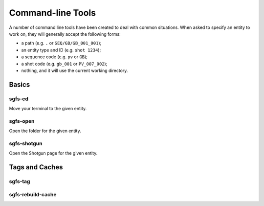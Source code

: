 Command-line Tools
==================

A number of command line tools have been created to deal with common situations. When asked to specify an entity to work on, they will generally accept the following forms:

- a path (e.g. ``.`` or ``SEQ/GB/GB_001_001``);
- an entity type and ID (e.g. ``shot 1234``);
- a sequence code (e.g. ``pv`` or ``GB``);
- a shot code (e.g. ``gb_001`` or ``PV_007_002``);
- nothing, and it will use the current working directory.

.. todo:: The parser will be made to accept task names, asset names, and a few more things.


Basics
------

sgfs-cd
^^^^^^^

Move your terminal to the given entity.


sgfs-open
^^^^^^^^^

Open the folder for the given entity.


sgfs-shotgun
^^^^^^^^^^^^

Open the Shotgun page for the given entity.


Tags and Caches
---------------

sgfs-tag
^^^^^^^^

.. todo:: Document this.


sgfs-rebuild-cache
^^^^^^^^^^^^^^^^^^

.. todo:: Document this.
